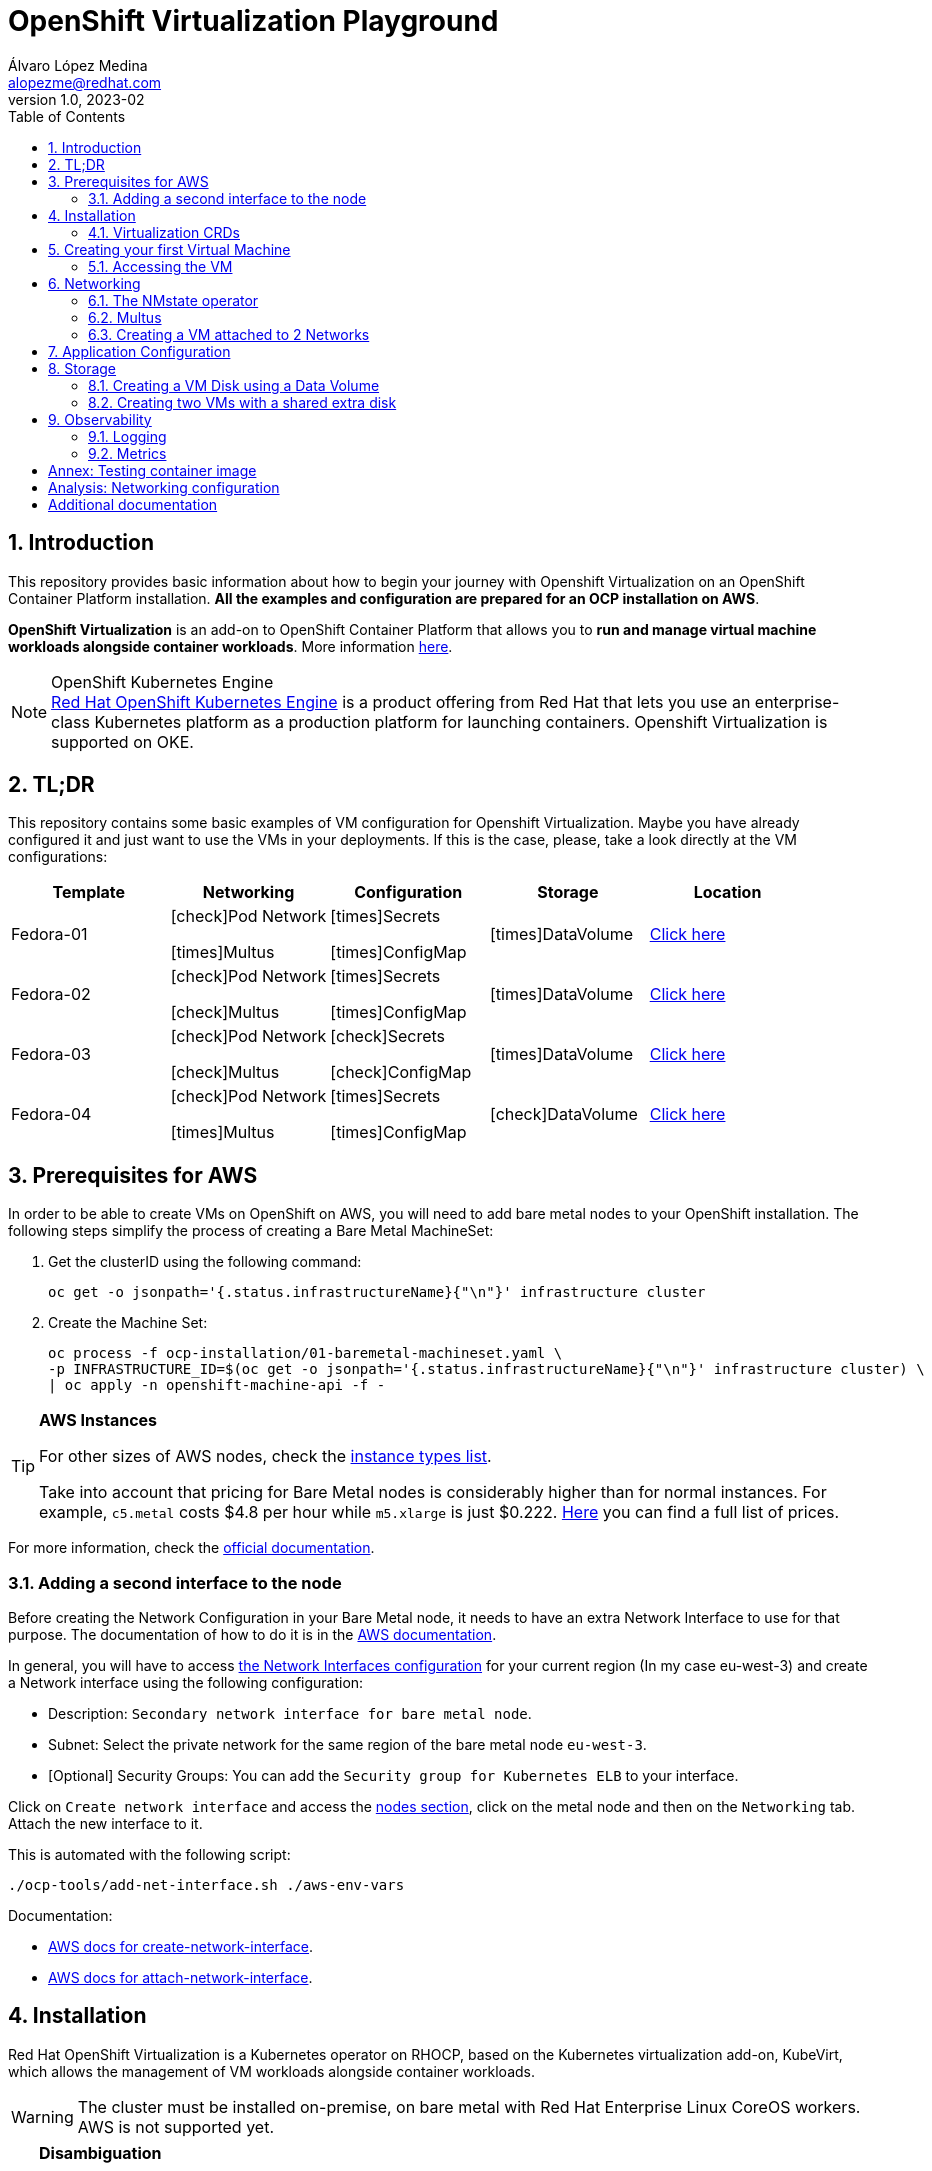 = OpenShift Virtualization Playground
Álvaro López Medina <alopezme@redhat.com>
v1.0, 2023-02
// Metadata
:description: This repository provides basic information about how to begin your journey with Openshift Virtualization on an OpenShift Container Platform installation.
:keywords: openshift, virtualization, red hat
// Create TOC wherever needed
:toc: macro
:sectanchors:
:sectnumlevels: 2
:sectnums: 
:source-highlighter: pygments
:imagesdir: docs/images
// Start: Enable admonition icons
ifdef::env-github[]
:tip-caption: :bulb:
:note-caption: :information_source:
:important-caption: :heavy_exclamation_mark:
:caution-caption: :fire:
:warning-caption: :warning:
// Icons for GitHub
:yes: :heavy_check_mark:
:no: :x:
endif::[]
ifndef::env-github[]
:icons: font
// Icons not for GitHub
:yes: icon:check[]
:no: icon:times[]
endif::[]

// Create the Table of contents here
toc::[]

== Introduction

This repository provides basic information about how to begin your journey with Openshift Virtualization on an OpenShift Container Platform installation. *All the examples and configuration are prepared for an OCP installation on AWS*. 

*OpenShift Virtualization* is an add-on to OpenShift Container Platform that allows you to *run and manage virtual machine workloads alongside container workloads*. More information https://docs.openshift.com/container-platform/4.12/virt/about-virt.html[here].

.OpenShift Kubernetes Engine
NOTE: https://docs.openshift.com/container-platform/4.12/welcome/oke_about.html[Red Hat OpenShift Kubernetes Engine] is a product offering from Red Hat that lets you use an enterprise-class Kubernetes platform as a production platform for launching containers. Openshift Virtualization is supported on OKE.


== TL;DR

This repository contains some basic examples of VM configuration for Openshift Virtualization. Maybe you have already configured it and just want to use the VMs in your deployments. If this is the case, please, take a look directly at the VM configurations:

[cols="5*",options="header",width=100%]
|===
|Template
|Networking
|Configuration
|Storage
|Location

| Fedora-01
a|{yes}Pod Network

{no}Multus
a| {no}Secrets

{no}ConfigMap
| {no}DataVolume
|link:virt-vms/01-vm-fedora.yaml[Click here]

| Fedora-02
a| {yes}Pod Network

{yes}Multus
a| {no}Secrets

{no}ConfigMap
| {no}DataVolume
|link:virt-vms/02-vm-fedora.yaml[Click here]

| Fedora-03
a| {yes}Pod Network

{yes}Multus
a| {yes}Secrets

{yes}ConfigMap
| {no}DataVolume
|link:virt-vms/03-vm-fedora.yaml[Click here]

| Fedora-04
a| {yes}Pod Network

{no}Multus
a| {no}Secrets

{no}ConfigMap
| {yes}DataVolume
|link:virt-vms/04-vm-fedora.yaml[Click here]

|===


== Prerequisites for AWS

In order to be able to create VMs on OpenShift on AWS, you will need to add bare metal nodes to your OpenShift installation. The following steps simplify the process of creating a Bare Metal MachineSet:


1. Get the clusterID using the following command:
+
[source, bash]
----
oc get -o jsonpath='{.status.infrastructureName}{"\n"}' infrastructure cluster
----
+
2. Create the Machine Set:
+
[source, bash]
----
oc process -f ocp-installation/01-baremetal-machineset.yaml \
-p INFRASTRUCTURE_ID=$(oc get -o jsonpath='{.status.infrastructureName}{"\n"}' infrastructure cluster) \
| oc apply -n openshift-machine-api -f -
----

.*AWS Instances*
[TIP]
====
For other sizes of AWS nodes, check the https://aws.amazon.com/ec2/instance-types[instance types list].

Take into account that pricing for Bare Metal nodes is considerably higher than for normal instances. For example, `c5.metal` costs $4.8 per hour while `m5.xlarge` is just $0.222. https://aws.amazon.com/ec2/pricing/on-demand/[Here] you can find a full list of prices.
====

For more information, check the https://docs.openshift.com/container-platform/4.12/machine_management/creating_machinesets/creating-machineset-aws.html#machineset-yaml-aws_creating-machineset-aws[official documentation].



=== Adding a second interface to the node

Before creating the Network Configuration in your Bare Metal node, it needs to have an extra Network Interface to use for that purpose. The documentation of how to do it is in the https://docs.aws.amazon.com/AWSEC2/latest/UserGuide/using-eni.html#working-with-enis[AWS documentation].

In general, you will have to access https://eu-west-3.console.aws.amazon.com/ec2/home?region=eu-west-3#CreateNetworkInterface[the Network Interfaces configuration] for your current region (In my case eu-west-3) and create a Network interface using the following configuration:

* Description: `Secondary network interface for bare metal node`.
* Subnet: Select the private network for the same region of the bare metal node `eu-west-3`.
* [Optional] Security Groups: You can add the `Security group for Kubernetes ELB` to your interface.

Click on `Create network interface` and access the https://eu-west-3.console.aws.amazon.com/ec2/home?region=eu-west-3#Instances:instanceState=running[nodes section], click on the metal node and then on the `Networking` tab. Attach the new interface to it.


This is automated with the following script:
[source, bash]
----
./ocp-tools/add-net-interface.sh ./aws-env-vars
----


Documentation:

* https://docs.aws.amazon.com/cli/latest/reference/ec2/create-network-interface.html[AWS docs for create-network-interface].
* https://docs.aws.amazon.com/cli/latest/reference/ec2/attach-network-interface.html[AWS docs for attach-network-interface].



== Installation

Red Hat OpenShift Virtualization is a Kubernetes operator on RHOCP, based on the Kubernetes virtualization add-on, KubeVirt, which allows the management of VM workloads alongside container workloads.

WARNING: The cluster must be installed on-premise, on bare metal with Red Hat Enterprise Linux CoreOS workers. AWS is not supported yet.

.*Disambiguation*
[TIP]
====
* *Virtualization* is to create virtualized resources from physical hardware, such as VMs.
* *IaaS* is a form of cloud computing that provides IT infrastructure.
* *Hypervisor* is virtualization software that helps you to create and manage VMs.
====

1. Create the `Project`, an `OperatorGroup` for the OLM, and a `Subscription` to install the operator:
+
[source, bash]
----
oc apply -f virt-installation/01-subscription.yaml
----
+
2. Create the `HyperConverged` object, which deploys and manages OpenShift Virtualization and its components:
+
[source, bash]
----
oc apply -f virt-installation/02-hyperconverged.yaml
----
+
3. Create the Project to deploy the VMs:
+
[source, bash]
----
oc process -f virt-installation/10-project.yaml | oc apply -f - 
----

If you install the operator using the web console, you will see the following messages during installation:

image::ocp-virt-installation.png[]

Click on `Create HyperConverged` button to create a default HyperConverged instance to be able to create Virtual Machines.




=== Virtualization CRDs

These are the CRDs that you can interact with in the `Installed Operators` section: 

* [HC] *OpenShift Virtualization Deployment* (HyperConverged) to deploy and manage OpenShift Virtualization and its components, such as the `virt-controller` cluster-level component and the `virt-handler` host-level Daemonset.
* [HPP] *HostPathProvisioner deployment* (HostPathProvisioners) to create virtual machines that use local node storage. (Not used in this repo).

As you can see, most of the CRDs are not here and you will find them in the new Dynamic Plugin navigation bar on the left of the Web Console. 




== Creating your first Virtual Machine

A *VM object* specifies a template to create a running instance of the VM inside your cluster. The running instance of a VM is a *virtual machine instance (VMI*), and it is executed and managed by a container located inside a pod. If a VMI is deleted, another instance is generated based on the VM object configuration.

The default templates are provided by Red Hat. These templates include settings to create generic systems with networking, users, and storage preconfigured. Create the Virtual Machine:

[source, bash]
----
oc process -f virt-vms/01-vm-fedora.yaml | oc apply -f -
----




=== Accessing the VM

The easiest way to SSH the VMs is using the *KubeVirt command line interface*. You can install it by downloading the binary from the OCP cluster or using the official the https://docs.openshift.com/container-platform/4.12/virt/virtual_machines/virt-accessing-vm-consoles.html[documentation].

Now, you can SSH the VM using the following command:

[source, bash]
----
virtctl -n vms-test ssh fedora@fedora-01
----

You can also access locally a service of the VM forwarding the port to your machine: 

[source, bash]
----
oc port-forward $VIRT_LAUNCHER_POD $REMOTE_PORT:$LOCAL_PORT -n $VM_PROJECT
----

Finally, you can perform extra configuration to automatically add your SSH Public Key to the VM on startup. Check the https://docs.openshift.com/container-platform/4.12/virt/virtual_machines/virt-accessing-vm-consoles.html#virt-accessing-vmi-ssh_virt-accessing-vm-consoles[documentation] for more information. Use the following command to set the `authorization-keys` on the server:

[source, console]
----
oc create secret generic user-pub-key --from-file=key1=$HOME/.ssh/id_rsa.pub -n vms-test
----





== Networking

You can connect a VM to three different types of networks:

* *Default pod network*: To use the default pod network, the network interface must use the Masquerade binding method. A masquerade binding uses NAT to allow other pods in the cluster to communicate with the VMI. 
* *Multus*: Connect a VM to multiple interfaces and external networks with the Container Networking Interface (CNI) plug-in, *Multus*. To connect to an external network, you must create a `linux-bridge` network attachment definition that exposes the layer-2 device to a specific namespace.
* *Single Root I/O Virtualization*: To connect to a virtual function network for high performance.

When the VMI is provisioned, the `virt-launcher` pod routes IPv4 traffic to the Dynamic Host Configuration Protocol (DHCP) address of the VMI. This routing makes it possible to also connect to a VMI with a port-forwarding connection.

Now, you have access to the pod network. Do you also want to add a second network to the VM? Great! You will have to use Multus, the NMstate operator and other great projects, so keep reading!




=== The NMstate operator

The Kubernetes NMState Operator provides a Kubernetes API for performing *state-driven network configuration* across the OpenShift Container Platform cluster's nodes with NMState. 

Red Hat OpenShift Virtualization uses the Kubernetes NMState Operator *to report on and configure node networking in a declarative way*. The Kubernetes NMstate Operator provides the components for declarative node networking in a Red Hat OpenShift cluster.

You can install it by applying the following file:

[source, bash]
----
# Install the operator 
oc apply -f ocp-installation/10-nmstate-installation.yaml
# Wait until the operator is installed
sleep 20
# Create the NMstate object
oc apply -f ocp-installation/11-nmstate-deployment.yaml
----

After that, it will be useful basically for three things:

1. Check the network configuration for each node using the *Node Network State (NNS)*:
+
[source, bash]
----
# Check all the network configurations:
oc get nns
# get the network configuration of an OCP node:
oc get nns $NODE_NAME -o yaml
----
+
2. Apply new configuration to nodes based on a selector using the *Node Network Configuration Policy (NNCP)*:
+
[source, bash]
----
oc apply -f virt-network/01-nncp-fedora.yaml
----
+
3. You can see the Configuration Policies with the following command:
+
[source, bash]
----
oc get nodenetworkconfigurationpolicy.nmstate.io
----
+
4. Finally, after completed successfully, you will see a report in a new object, the *Node Network Configuration Enactment (NNCE)*:
+
[source, bash]
----
oc get NodeNetworkConfigurationEnactment
----
+
5. If something is misconfigured, you can see the error message with the following command:
+
[source, bash]
----
oc get nnce $NODE_NAME -o jsonpath='{.status.conditions[?(@.type=="Failing")].message}'
----

NOTE: In order to apply this configuration only to Bare Metal nodes, we are labeling nodes with `usage: virtualization` in the MachineSet that we created in the first section. For more information, https://access.redhat.com/solutions/5802541[this KCS].

NOTE: If you need more information about this topic, you can check the https://docs.openshift.com/container-platform/4.12/networking/k8s_nmstate/k8s-nmstate-about-the-k8s-nmstate-operator.html[official documentation] for the NMstate Operator.

If you want to compare the configuration before and after setting the Node Network Configuration Policy, you can compare the files that contain the following outputs:

* `docs/examples/metal-node-nns-out-v01.yaml`: Before setting the configuration, there is no Bridge `br1`.
* `docs/examples/metal-node-nns-out-v02.yaml`: After setting the configuration, there is a Bridge named `br1`.






=== Multus 

The Multus CNI plug-in acts as a wrapper by calling other CNI plug-ins for advanced networking functionalities, such as *attaching multiple network interfaces* to pods in an OpenShift cluster.

How to configure it? Use the **Network Attachment Definition**, which is a namespaced object that exposes existing layer-2 network devices, such as bridges and switches, to VMs and pods.


[source, bash]
----
oc process -f virt-network/10-network-fedora-external.yaml | oc apply -f -
----


=== Creating a VM attached to 2 Networks

Create the Virtual Machine:

[source, bash]
----
oc process -f virt-vms/02-vm-fedora.yaml -p VM_NAME=fedora-02-a -p IP_ADDRESS="192.168.51.150/24" | oc apply -f -
oc process -f virt-vms/02-vm-fedora.yaml -p VM_NAME=fedora-02-b -p IP_ADDRESS="192.168.51.151/24" | oc apply -f -
----


== Application Configuration

Many applications require configuration using some combination of configuration files, command line arguments, and environment variables. Both `ConfigMaps` and `Secrets` are used to provide configuration settings and credentials to Pods.

The following template shows how to create a Secret and a ConfigMap and mount it as a file inside the VM:

[source, bash]
----
oc process -f virt-vms/03-vm-fedora.yaml -p VM_NAME=fedora-03 -p IP_ADDRESS="192.168.51.152/24" | oc apply -f -
----








== Storage

Red Hat OpenShift Virtualization provides several mechanisms to manage the VM disks. It introduces new resource types to facilitate the process of creating the PVC with optimal parameters for VM disks and copying the disk image into the resulting PV:

* *StorageProfile*: For each storage class, a StorageProfile resource gives default values optimized for VM disks. As a developer, when you use a storage profile to prepare a VM disk, the only parameter that you must provide is the disk size.

* *DataVolume*: A DataVolume resource describes a VM disk. It groups the PVC definition and the details of the disk image to inject into the PV.


=== Creating a VM Disk using a Data Volume

DataVolume resources have two parts:

* The *storage profile* specification, which provides the details of the PVC to create. You only need to specify the disk size.
* The *source image* details, which provides the disk image to inject into the PV.

==== Disk type

The disk type inside the VM depends on the interface that you select when you attach the data volume:

* `scsi` interface: Standard SCSI device. Linux systems name it with the `/dev/sdX` format.
* `virtio` interface: [Optimal performance] Linux systems name it with the `/dev/vdX` format. Some operating systems do not provide that driver by default.

NOTE: When you hot plug a disk to a running VM, `scsi` is the only available interface.

==== Data Volume Source

The source section of a DataVolume resource provides the details of the disk image to inject into the persistent volume (PV).

* Blank (creates PVC).
* Import via URL (creates PVC).
* Use an existing PVC.
* Clone existing PVC (creates PVC).
* Import via Registry (creates PVC).
* Container (ephemeral).

==== External Storage

* Connect the storage from inside the VM. For storage that you access through the network.
* Connect the storage through a Kubernetes PV and then attach the volume as a VM disk. This is the Kubernetes way.

.Example of PV configuration
[source, yaml]
----
apiVersion: v1
kind: PersistentVolume
metadata:
  name: example
spec:
  capacity:
    storage: 50Gi
  accessModes:
    - ReadWriteOnce
  volumeMode: Block
  claimRef:
    name: websrv1-staticimgs
    namespace: vm-project
# Option 1: iscsi
  iscsi:
     targetPortal: 
     iqn: 
     lun: 0
     initiatorName: 
# Option 2: NFS
  nfs:
    path: /exports-ocp/disk
    server: $IP
# Option 3: Fiber Channel
  fc:
    targetWWNs:
      - ""
    lun: 0
----


=== Creating two VMs with a shared extra disk

WARNING: Currently, this chapter is not working as expected as `virtiofs` is an Experimental feature for Kubevirt and, without it, you cannot mount File Systems.


CAUTION: The only StorageClass available by default on OCP on AWS is GP-2 and GP-3 which are AWS Elastic Block Store. This does not allow us to create RWX File Systems. Therefore, we have to add the https://docs.openshift.com/container-platform/4.12/storage/container_storage_interface/persistent-storage-csi-aws-efs.html[AWS Elastic File Service CSI Driver Operator] to access EFS.

Access this documentation to know an automated process to configure AWS EFS in an OCP cluster deployed on AWS:

>> link:storage-csi-aws-efs/README.adoc[Click Here] <<


The following commands allow you to create two VMs using the new Storage Class

.Using AWS EFS
[source, bash]
----
# Create the shared disk using a Data Volume
oc process -f virt-vms/04-vm-shared-disk.yaml | oc apply -f -

# Create the VMs that will use the shared disk
oc process -f virt-vms/04-vm-fedora.yaml -p VM_NAME=fedora-04-a | oc apply -f -
oc process -f virt-vms/04-vm-fedora.yaml -p VM_NAME=fedora-04-b | oc apply -f -
----


.Using ODF CephFS
[source, bash]
----
# Create the shared disk using a Data Volume
oc process -f virt-vms/04-vm-shared-disk.yaml -p STORAGE_CLASS_NAME=ocs-storagecluster-cephfs | oc apply -f -

# Create the VMs that will use the shared disk
oc process -f virt-vms/04-vm-fedora.yaml -p VM_NAME=fedora-04-a | oc apply -f -
oc process -f virt-vms/04-vm-fedora.yaml -p VM_NAME=fedora-04-b | oc apply -f -
----











== Observability

=== Logging

=== Metrics

image::ocp-virt-vm-dashboard.png[]


image::ocp-virt-vm-metrics.png[]








:sectnums!:

== Annex: Testing container image

To quickly deploy a container with tools to check connectivity, I normally use the UBI version of the *Red Hat Enterprise Linux Support Tools* which can be found in the https://catalog.redhat.com/software/containers/rhel8/support-tools/5ba3eaf9bed8bd6ee819b78b?container-tabs=overview[RH Container Catalog]. 

You can deploy this container using the following script:

[source, bash]
----
oc process -f ocp-tools/01-toolbox.yaml -p POD_PROJECT=vms-test | oc apply -f -
----


== Analysis: Networking configuration

In some cases, networking configuration could be tricky. That's why in this document I compare several VM configuration combinations and their real configuration in the machine.

>> link:docs/analysis-network-config/RESULTS.adoc[Click Here] <<



== Additional documentation

* KCS: https://access.redhat.com/articles/6409731[Deploy OpenShift Virtualization on AWS metal instance types].
* KCS: https://access.redhat.com/articles/6738351[Deploy OpenShift sandboxed containers on AWS Bare Metal nodes (Tech Preview)].
* KCS: https://access.redhat.com/articles/6994974[OpenShift Virtualization - Tuning & Scaling Guide].
* RH Blog: https://cloud.redhat.com/blog/openshift-virtualization-on-amazon-web-services[OpenShift Virtualization on Amazon Web Services].